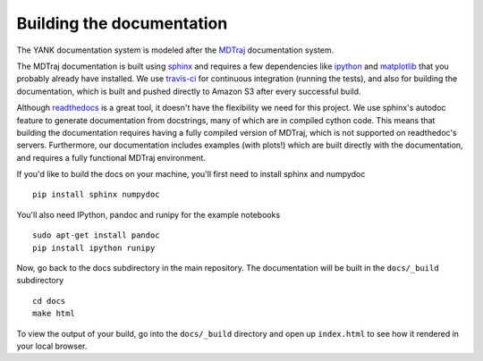 .. _building-docs:

Building the documentation
==========================

The YANK documentation system is modeled after the `MDTraj <http://mdtraj.org>`_ documentation system.

The MDTraj documentation is built using `sphinx <http://sphinx-doc.org/>`_ and requires a few dependencies like `ipython <http://ipython.org/>`_ and `matplotlib <http://matplotlib.org/>`_ that you probably already have installed.
We use `travis-ci <https://travis-ci.org/>`_ for continuous integration (running the tests), and also for building the documentation, which is built and pushed directly to Amazon S3 after every successful build.

Although `readthedocs <https://readthedocs.org/>`_ is a great tool, it doesn't have the flexibility we need for this project.
We use sphinx's autodoc feature to generate documentation from docstrings, many of which are in compiled cython code.
This means that building the documentation requires having a fully compiled version of MDTraj, which is not supported on
readthedoc's servers. Furthermore, our documentation includes examples (with plots!) which are built directly with the
documentation, and requires a fully functional MDTraj environment.

If you'd like to build the docs on your machine, you'll first need to install sphinx and numpydoc ::

    pip install sphinx numpydoc

You'll also need IPython, pandoc and runipy for the example notebooks ::

    sudo apt-get install pandoc
    pip install ipython runipy
  
Now, go back to the docs subdirectory in the main repository. The documentation will be built in the ``docs/_build`` subdirectory ::

    cd docs
    make html

To view the output of your build, go into the ``docs/_build`` directory and open up ``index.html`` to see how it rendered
in your local browser.
